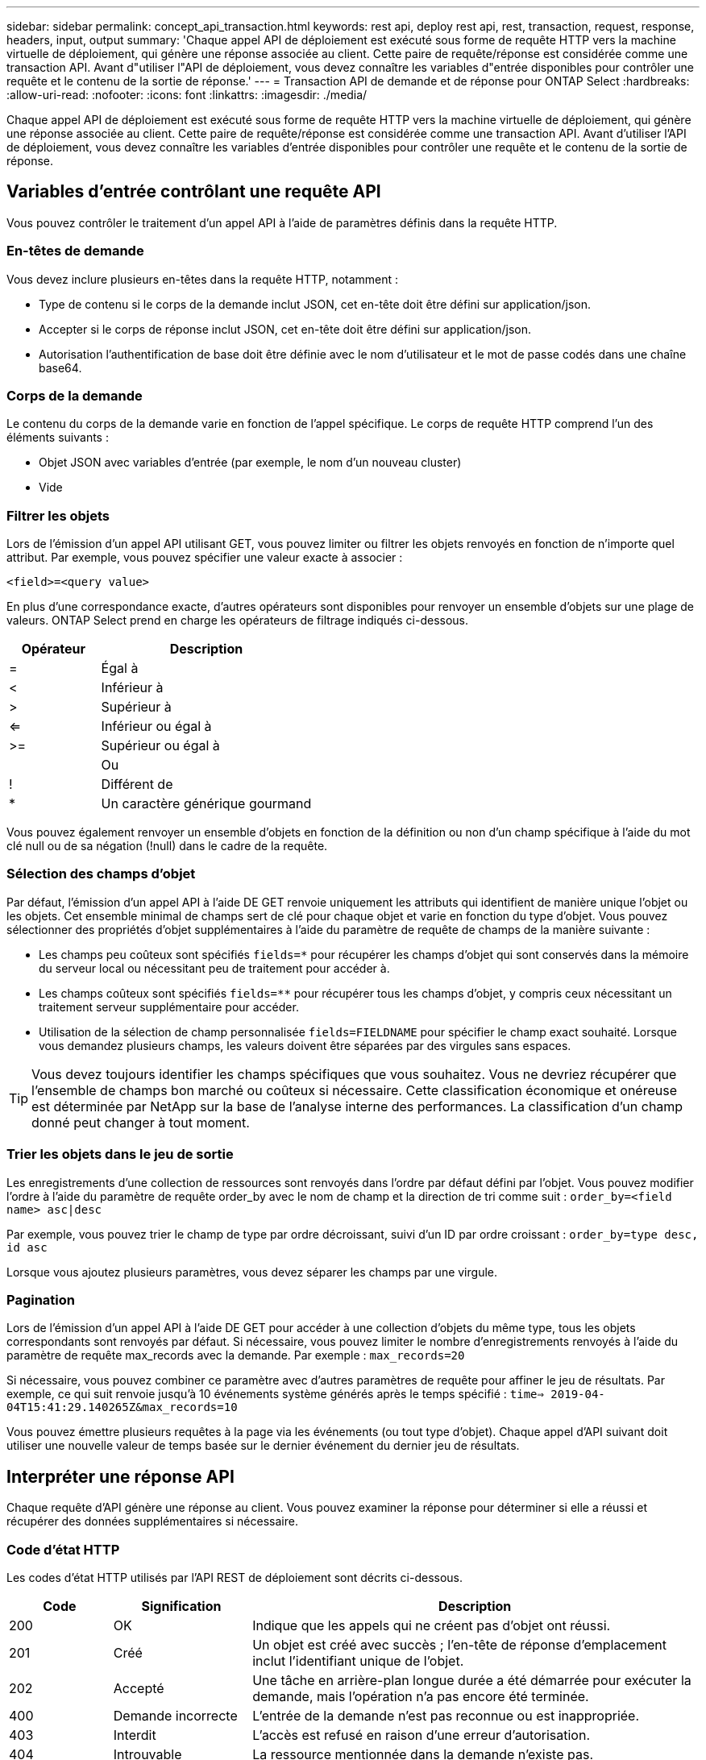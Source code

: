 ---
sidebar: sidebar 
permalink: concept_api_transaction.html 
keywords: rest api, deploy rest api, rest, transaction, request, response, headers, input, output 
summary: 'Chaque appel API de déploiement est exécuté sous forme de requête HTTP vers la machine virtuelle de déploiement, qui génère une réponse associée au client. Cette paire de requête/réponse est considérée comme une transaction API. Avant d"utiliser l"API de déploiement, vous devez connaître les variables d"entrée disponibles pour contrôler une requête et le contenu de la sortie de réponse.' 
---
= Transaction API de demande et de réponse pour ONTAP Select
:hardbreaks:
:allow-uri-read: 
:nofooter: 
:icons: font
:linkattrs: 
:imagesdir: ./media/


[role="lead"]
Chaque appel API de déploiement est exécuté sous forme de requête HTTP vers la machine virtuelle de déploiement, qui génère une réponse associée au client. Cette paire de requête/réponse est considérée comme une transaction API. Avant d'utiliser l'API de déploiement, vous devez connaître les variables d'entrée disponibles pour contrôler une requête et le contenu de la sortie de réponse.



== Variables d'entrée contrôlant une requête API

Vous pouvez contrôler le traitement d'un appel API à l'aide de paramètres définis dans la requête HTTP.



=== En-têtes de demande

Vous devez inclure plusieurs en-têtes dans la requête HTTP, notamment :

* Type de contenu si le corps de la demande inclut JSON, cet en-tête doit être défini sur application/json.
* Accepter si le corps de réponse inclut JSON, cet en-tête doit être défini sur application/json.
* Autorisation l'authentification de base doit être définie avec le nom d'utilisateur et le mot de passe codés dans une chaîne base64.




=== Corps de la demande

Le contenu du corps de la demande varie en fonction de l'appel spécifique. Le corps de requête HTTP comprend l'un des éléments suivants :

* Objet JSON avec variables d'entrée (par exemple, le nom d'un nouveau cluster)
* Vide




=== Filtrer les objets

Lors de l'émission d'un appel API utilisant GET, vous pouvez limiter ou filtrer les objets renvoyés en fonction de n'importe quel attribut. Par exemple, vous pouvez spécifier une valeur exacte à associer :

`<field>=<query value>`

En plus d'une correspondance exacte, d'autres opérateurs sont disponibles pour renvoyer un ensemble d'objets sur une plage de valeurs. ONTAP Select prend en charge les opérateurs de filtrage indiqués ci-dessous.

[cols="30,70"]
|===
| Opérateur | Description 


| = | Égal à 


| < | Inférieur à 


| > | Supérieur à 


| <= | Inférieur ou égal à 


| >= | Supérieur ou égal à 


|  | Ou 


| ! | Différent de 


| * | Un caractère générique gourmand 
|===
Vous pouvez également renvoyer un ensemble d'objets en fonction de la définition ou non d'un champ spécifique à l'aide du mot clé null ou de sa négation (!null) dans le cadre de la requête.



=== Sélection des champs d'objet

Par défaut, l'émission d'un appel API à l'aide DE GET renvoie uniquement les attributs qui identifient de manière unique l'objet ou les objets. Cet ensemble minimal de champs sert de clé pour chaque objet et varie en fonction du type d'objet. Vous pouvez sélectionner des propriétés d'objet supplémentaires à l'aide du paramètre de requête de champs de la manière suivante :

* Les champs peu coûteux sont spécifiés `fields=*` pour récupérer les champs d'objet qui sont conservés dans la mémoire du serveur local ou nécessitant peu de traitement pour accéder à.
* Les champs coûteux sont spécifiés `fields=**` pour récupérer tous les champs d'objet, y compris ceux nécessitant un traitement serveur supplémentaire pour accéder.
* Utilisation de la sélection de champ personnalisée `fields=FIELDNAME` pour spécifier le champ exact souhaité. Lorsque vous demandez plusieurs champs, les valeurs doivent être séparées par des virgules sans espaces.



TIP: Vous devez toujours identifier les champs spécifiques que vous souhaitez. Vous ne devriez récupérer que l'ensemble de champs bon marché ou coûteux si nécessaire. Cette classification économique et onéreuse est déterminée par NetApp sur la base de l'analyse interne des performances. La classification d'un champ donné peut changer à tout moment.



=== Trier les objets dans le jeu de sortie

Les enregistrements d'une collection de ressources sont renvoyés dans l'ordre par défaut défini par l'objet. Vous pouvez modifier l'ordre à l'aide du paramètre de requête order_by avec le nom de champ et la direction de tri comme suit :
`order_by=<field name> asc|desc`

Par exemple, vous pouvez trier le champ de type par ordre décroissant, suivi d'un ID par ordre croissant :
`order_by=type desc, id asc`

Lorsque vous ajoutez plusieurs paramètres, vous devez séparer les champs par une virgule.



=== Pagination

Lors de l'émission d'un appel API à l'aide DE GET pour accéder à une collection d'objets du même type, tous les objets correspondants sont renvoyés par défaut. Si nécessaire, vous pouvez limiter le nombre d'enregistrements renvoyés à l'aide du paramètre de requête max_records avec la demande. Par exemple :
`max_records=20`

Si nécessaire, vous pouvez combiner ce paramètre avec d'autres paramètres de requête pour affiner le jeu de résultats. Par exemple, ce qui suit renvoie jusqu'à 10 événements système générés après le temps spécifié :
`time=> 2019-04-04T15:41:29.140265Z&max_records=10`

Vous pouvez émettre plusieurs requêtes à la page via les événements (ou tout type d'objet). Chaque appel d'API suivant doit utiliser une nouvelle valeur de temps basée sur le dernier événement du dernier jeu de résultats.



== Interpréter une réponse API

Chaque requête d'API génère une réponse au client. Vous pouvez examiner la réponse pour déterminer si elle a réussi et récupérer des données supplémentaires si nécessaire.



=== Code d'état HTTP

Les codes d'état HTTP utilisés par l'API REST de déploiement sont décrits ci-dessous.

[cols="15,20,65"]
|===
| Code | Signification | Description 


| 200 | OK | Indique que les appels qui ne créent pas d'objet ont réussi. 


| 201 | Créé | Un objet est créé avec succès ; l'en-tête de réponse d'emplacement inclut l'identifiant unique de l'objet. 


| 202 | Accepté | Une tâche en arrière-plan longue durée a été démarrée pour exécuter la demande, mais l'opération n'a pas encore été terminée. 


| 400 | Demande incorrecte | L'entrée de la demande n'est pas reconnue ou est inappropriée. 


| 403 | Interdit | L'accès est refusé en raison d'une erreur d'autorisation. 


| 404 | Introuvable | La ressource mentionnée dans la demande n'existe pas. 


| 405 | Méthode non autorisée | Le verbe HTTP de la demande n'est pas pris en charge pour la ressource. 


| 409 | Conflit | La tentative de création d'un objet a échoué car celui-ci existe déjà. 


| 500 | Erreur interne | Une erreur interne générale s'est produite sur le serveur. 


| 501 | Non mis en œuvre | L'URI est connu mais ne peut pas exécuter la demande. 
|===


=== En-têtes de réponse

Plusieurs en-têtes sont inclus dans la réponse HTTP générée par le serveur de déploiement, notamment :

* Request-ID chaque requête API réussie est affectée à un identifiant de requête unique.
* Emplacement lors de la création d'un objet, l'en-tête d'emplacement inclut l'URL complète du nouvel objet, y compris l'identificateur d'objet unique.




=== Corps de réponse

Le contenu de la réponse associée à une requête API diffère selon l'objet, le type de traitement et le succès ou l'échec de la requête. Le corps de réponse est rendu au format JSON.

* Objet unique un seul objet peut être renvoyé avec un ensemble de champs en fonction de la requête. Par exemple, vous pouvez utiliser OBTENIR pour extraire les propriétés sélectionnées d'un cluster à l'aide de l'identifiant unique.
* Plusieurs objets plusieurs objets d'une collection de ressources peuvent être renvoyés. Dans tous les cas, un format cohérent est utilisé avec `num_records` indique le nombre d'enregistrements et d'enregistrements contenant un tableau des instances d'objet. Par exemple, vous pouvez extraire tous les nœuds définis dans un cluster spécifique.
* Objet travail si un appel API est traité de façon asynchrone, un objet travail est renvoyé, qui ancres la tâche d'arrière-plan. Par exemple, la demande POST utilisée pour déployer un cluster est traitée de manière asynchrone et renvoie un objet Job.
* Objet erreur si une erreur se produit, un objet erreur est toujours renvoyé. Par exemple, vous recevrez une erreur lors de la tentative de création d'un cluster dont le nom existe déjà.
* Vide dans certains cas, aucune donnée n'est renvoyée et le corps de réponse est vide. Par exemple, le corps de réponse est vide après avoir utilisé SUPPRIMER pour supprimer un hôte existant.


